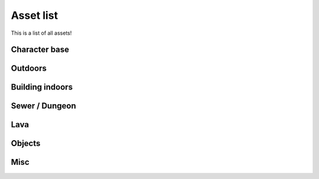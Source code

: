Asset list
----------

This is a list of all assets!


Character base
==============

.. asset:: ../static/sprites/char_template.png
   :name: character template


Outdoors
========

.. asset:: ../static/sprites/dirt.png
   :name: dirt

.. asset:: ../static/sprites/dirt2.png
   :name: dirt 2

.. asset:: ../static/sprites/grass.png
   :name: grass

.. asset:: ../static/sprites/grassalt.png
   :name: grass (alternate)

.. asset:: ../static/sprites/hole.png
   :name: hole

.. asset:: ../static/sprites/holek.png
   :name: hole, black

.. asset:: ../static/sprites/holemid.png
   :name: hole, mid lightness

.. asset:: ../static/sprites/house.png
   :name: house tiles (external)

.. asset:: ../static/sprites/signs.png
   :name: signs

.. asset:: ../static/sprites/rock.png
   :name: rocks

.. asset:: ../static/sprites/treetop.png
   :name: tree tops

.. asset:: ../static/sprites/trunk.png
   :name: trunks

.. asset:: ../static/sprites/wall.png
   :name: walls

.. asset:: ../static/sprites/wallfloor.png
   :name: walls with visible floor

.. asset:: ../static/sprites/waterfall.png
   :name: waterfall

.. asset:: ../static/sprites/watergrass.png
   :name: water and grass

.. asset:: ../static/sprites/water.png
   :name: water


Building indoors
================

.. asset:: ../static/sprites/inside.png
   :name: house tiles (internal)

.. asset:: ../static/sprites/cabinets.png
   :name: cabinets

.. asset:: ../static/sprites/country.png
   :name: country furniture

.. asset:: ../static/sprites/desklamp.png
   :name: desk lamps

.. asset:: ../static/sprites/kitchen.png
   :name: kitchen

.. asset:: ../static/sprites/stairs.png
   :name: house stairs

Sewer / Dungeon
===============

.. asset:: ../static/sprites/dungeon.png
   :name: dungeon tiles

.. asset:: ../static/sprites/brackish.png
   :name: brackish water

.. asset:: ../static/sprites/cement.png
   :name: cement

.. asset:: ../static/sprites/cementstair.png
   :name: cement stairs


Lava
====

.. asset:: ../static/sprites/lava.png
   :name: lava

.. asset:: ../static/sprites/lavarock.png
   :name: lava rock


Objects
=======

.. asset:: ../static/sprites/barrel.png
   :name: barrels

.. asset:: ../static/sprites/buckets.png
   :name: buckets

.. asset:: ../static/sprites/chests.png
   :name: chests

.. asset:: ../static/sprites/cup.png
   :name: the Liberated Pixel Cup


Misc
====

.. asset:: ../static/sprites/frame.gif
   :name: LPC homepage frame

.. asset:: ../static/sprites/shadow.png
   :name: shadows

